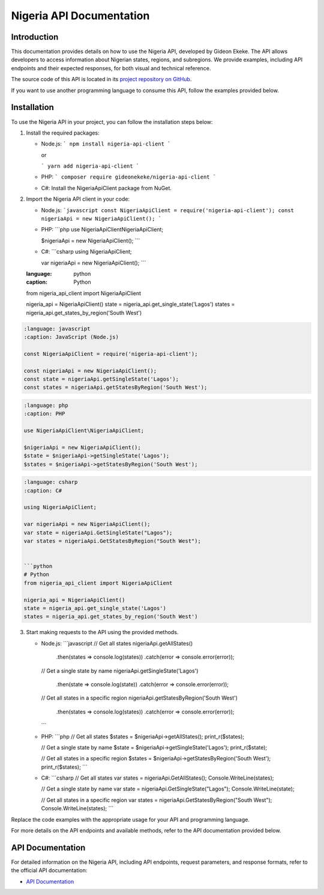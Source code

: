 .. _index:

****************************************
Nigeria API Documentation
****************************************

.. meta::
    :description: This is the official documentation for the Nigeria API developed by Gideon Ekeke.
    :keywords: Nigeria API, Documentation

.. _dsg-introduction:

Introduction
============

This documentation provides details on how to use the Nigeria API, developed by Gideon Ekeke.
The API allows developers to access information about Nigerian states, regions, and subregions.
We provide examples, including API endpoints and their expected responses, for both visual and technical reference.

The source code of this API is located in its `project repository on GitHub <https://github.com/gideonekekeke/NigeriaApiDocs>`_.

If you want to use another programming language to consume this API, follow the examples provided below.

.. _dsg-installation:

Installation
============

To use the Nigeria API in your project, you can follow the installation steps below:

1. Install the required packages:

   - Node.js:
     ```
     npm install nigeria-api-client
     ```

     or

     ```
     yarn add nigeria-api-client
     ```

   - PHP:
     ```
     composer require gideonekeke/nigeria-api-client
     ```

   - C#:
     Install the NigeriaApiClient package from NuGet.

2. Import the Nigeria API client in your code:

   - Node.js:
     ```javascript
     const NigeriaApiClient = require('nigeria-api-client');
     const nigeriaApi = new NigeriaApiClient();
     ```

   - PHP:
     ```php
     use NigeriaApiClient\NigeriaApiClient;

     $nigeriaApi = new NigeriaApiClient();
     ```

   - C#:
     ```csharp
     using NigeriaApiClient;

     var nigeriaApi = new NigeriaApiClient();
     ```

   .. code-block:: code-snippet

   :language: python
   :caption: Python

   from nigeria_api_client import NigeriaApiClient

   nigeria_api = NigeriaApiClient()
   state = nigeria_api.get_single_state('Lagos')
   states = nigeria_api.get_states_by_region('South West')

.. code-block:: code-snippet

   :language: javascript
   :caption: JavaScript (Node.js)

   const NigeriaApiClient = require('nigeria-api-client');

   const nigeriaApi = new NigeriaApiClient();
   const state = nigeriaApi.getSingleState('Lagos');
   const states = nigeriaApi.getStatesByRegion('South West');

.. code-block:: code-snippet

   :language: php
   :caption: PHP

   use NigeriaApiClient\NigeriaApiClient;

   $nigeriaApi = new NigeriaApiClient();
   $state = $nigeriaApi->getSingleState('Lagos');
   $states = $nigeriaApi->getStatesByRegion('South West');

.. code-block:: code-snippet

   :language: csharp
   :caption: C#

   using NigeriaApiClient;

   var nigeriaApi = new NigeriaApiClient();
   var state = nigeriaApi.GetSingleState("Lagos");
   var states = nigeriaApi.GetStatesByRegion("South West");


   ```python
   # Python
   from nigeria_api_client import NigeriaApiClient

   nigeria_api = NigeriaApiClient()
   state = nigeria_api.get_single_state('Lagos')
   states = nigeria_api.get_states_by_region('South West')

3. Start making requests to the API using the provided methods.

   - Node.js:
     ```javascript
     // Get all states
     nigeriaApi.getAllStates()
       .then(states => console.log(states))
       .catch(error => console.error(error));

     // Get a single state by name
     nigeriaApi.getSingleState('Lagos')
       .then(state => console.log(state))
       .catch(error => console.error(error));

     // Get all states in a specific region
     nigeriaApi.getStatesByRegion('South West')
       .then(states => console.log(states))
       .catch(error => console.error(error));
     ```

   - PHP:
     ```php
     // Get all states
     $states = $nigeriaApi->getAllStates();
     print_r($states);

     // Get a single state by name
     $state = $nigeriaApi->getSingleState('Lagos');
     print_r($state);

     // Get all states in a specific region
     $states = $nigeriaApi->getStatesByRegion('South West');
     print_r($states);
     ```

   - C#:
     ```csharp
     // Get all states
     var states = nigeriaApi.GetAllStates();
     Console.WriteLine(states);

     // Get a single state by name
     var state = nigeriaApi.GetSingleState("Lagos");
     Console.WriteLine(state);

     // Get all states in a specific region
     var states = nigeriaApi.GetStatesByRegion("South West");
     Console.WriteLine(states);
     ```

Replace the code examples with the appropriate usage for your API and programming language.

For more details on the API endpoints and available methods, refer to the API documentation provided below.

.. _dsg-api-documentation:

API Documentation
=================

For detailed information on the Nigeria API, including API endpoints, request parameters, and response formats, refer to the official API documentation:

- `API Documentation <https://nigeria-api-docs.com>`_






